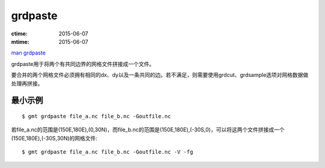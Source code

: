.. index:: ! grdpaste

grdpaste
========

:ctime: 2015-06-07
:mtime: 2015-06-07

`man grdpaste <http://gmt.soest.hawaii.edu/doc/latest/grdpaste.html>`_

grdpaste用于将两个有共同边界的网格文件拼接成一个文件。

要合并的两个网格文件必须拥有相同的dx、dy以及一条共同的边。若不满足，则需要使用grdcut、grdsample选项对网格数据做处理再拼接。

最小示例
--------

::

    $ gmt grdpaste file_a.nc file_b.nc -Goutfile.nc

若file_a.nc的范围是(150E,180E),(0,30N)，而file_b.nc的范围是(150E,180E),(-30S,0)，可以将这两个文件拼接成一个(150E,180E),(-30S,30N)的网格文件::

    $ gmt grdpaste file_a.nc file_b.nc -Goutfile.nc -V -fg
